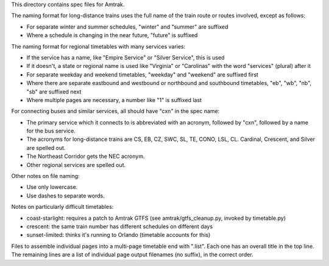 This directory contains spec files for Amtrak.

The naming format for long-distance trains uses the full name of the train route or routes involved, except as follows:

* For separate winter and summer schedules, "winter" and "summer" are suffixed
* Where a schedule is changing in the near future, "future" is suffixed

The naming format for regional timetables with many services varies:

* If the service has a name, like "Empire Service" or "Silver Service", this is used
* If it doesn't, a state or regional name is used like "Virginia" or "Carolinas" with the word "services" (plural) after it
* For separate weekday and weekend timetables, "weekday" and "weekend" are suffixed first
* Where there are separate eastbound and westbound or northbound and southbound timetables, "eb", "wb", "nb", "sb" are suffixed next
* Where multiple pages are necessary, a number like "1" is suffixed last

For connecting buses and similar services, all should have "cxn" in the spec name:

* The primary service which it connects to is abbreviated with an acronym, followed by "cxn", followed by a name for the bus service.
* The acronyms for long-distance trains are CS, EB, CZ, SWC, SL, TE, CONO, LSL, CL.  Cardinal, Crescent, and Silver are spelled out.
* The Northeast Corridor gets the NEC acronym.
* Other regional services are spelled out.

Other notes on file naming:

* Use only lowercase.
* Use dashes to separate words.

Notes on particularly difficult timetables:

* coast-starlight: requires a patch to Amtrak GTFS (see amtrak/gtfs_cleanup.py, invoked by timetable.py)
* crescent: the same train number has different schedules on different days
* sunset-limited: thinks it's running to Orlando (timetable accounts for this)

Files to assemble individual pages into a multi-page timetable end with ".list".
Each one has an overall title in the top line.  The remaining lines are a list of individual page output filenames (no suffix), in the correct order.

